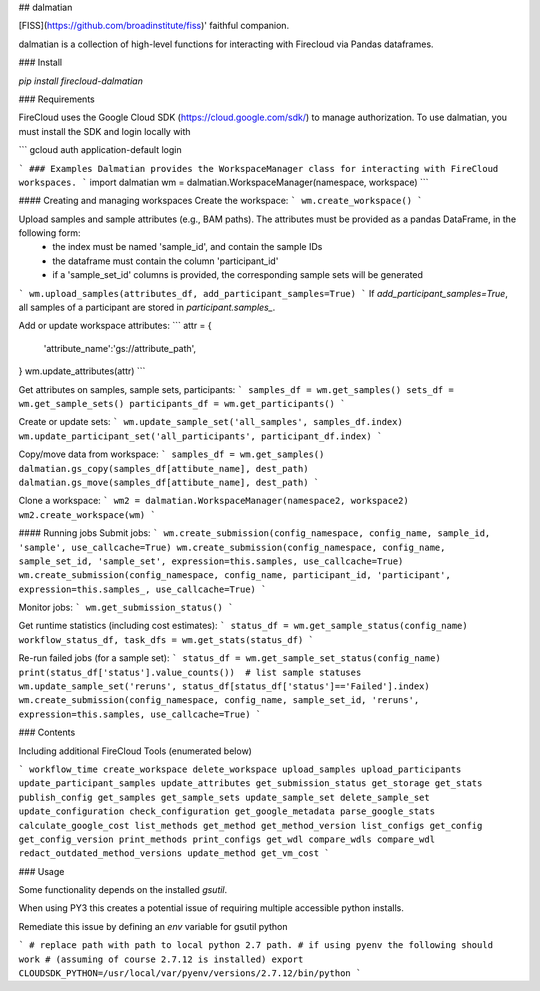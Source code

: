 
## dalmatian

[FISS](https://github.com/broadinstitute/fiss)' faithful companion.

dalmatian is a collection of high-level functions for interacting with Firecloud via Pandas dataframes.

### Install

`pip install firecloud-dalmatian`

### Requirements

FireCloud uses the Google Cloud SDK (https://cloud.google.com/sdk/) to manage authorization. To use dalmatian, you must install the SDK and login locally with

```
gcloud auth application-default login

```
### Examples
Dalmatian provides the WorkspaceManager class for interacting with FireCloud workspaces.
```
import dalmatian
wm = dalmatian.WorkspaceManager(namespace, workspace)
```

#### Creating and managing workspaces
Create the workspace:
```
wm.create_workspace()
```

Upload samples and sample attributes (e.g., BAM paths). The attributes must be provided as a pandas DataFrame, in the following form:
 * the index must be named 'sample_id', and contain the sample IDs
 * the dataframe must contain the column 'participant_id'
 * if a 'sample_set_id' columns is provided, the corresponding sample sets will be generated
```
wm.upload_samples(attributes_df, add_participant_samples=True)
```
If `add_participant_samples=True`, all samples of a participant are stored in `participant.samples_`. 

Add or update workspace attributes:
```
attr = {
    'attribute_name':'gs://attribute_path',
}
wm.update_attributes(attr)
```

Get attributes on samples, sample sets, participants:
```
samples_df = wm.get_samples()
sets_df = wm.get_sample_sets()
participants_df = wm.get_participants()
```

Create or update sets:
```
wm.update_sample_set('all_samples', samples_df.index)
wm.update_participant_set('all_participants', participant_df.index)
```

Copy/move data from workspace:
```
samples_df = wm.get_samples()
dalmatian.gs_copy(samples_df[attibute_name], dest_path)
dalmatian.gs_move(samples_df[attibute_name], dest_path)
```

Clone a workspace:
```
wm2 = dalmatian.WorkspaceManager(namespace2, workspace2)
wm2.create_workspace(wm)
```

#### Running jobs
Submit jobs:
```
wm.create_submission(config_namespace, config_name, sample_id, 'sample', use_callcache=True)
wm.create_submission(config_namespace, config_name, sample_set_id, 'sample_set', expression=this.samples, use_callcache=True)
wm.create_submission(config_namespace, config_name, participant_id, 'participant', expression=this.samples_, use_callcache=True)
```

Monitor jobs:
```
wm.get_submission_status()
```

Get runtime statistics (including cost estimates):
```
status_df = wm.get_sample_status(config_name)
workflow_status_df, task_dfs = wm.get_stats(status_df)
```

Re-run failed jobs (for a sample set):
```
status_df = wm.get_sample_set_status(config_name)
print(status_df['status'].value_counts())  # list sample statuses
wm.update_sample_set('reruns', status_df[status_df['status']=='Failed'].index)
wm.create_submission(config_namespace, config_name, sample_set_id, 'reruns', expression=this.samples, use_callcache=True)
```

### Contents

Including additional FireCloud Tools (enumerated below)

```
workflow_time
create_workspace
delete_workspace
upload_samples
upload_participants
update_participant_samples
update_attributes
get_submission_status
get_storage
get_stats
publish_config
get_samples
get_sample_sets
update_sample_set
delete_sample_set
update_configuration
check_configuration
get_google_metadata
parse_google_stats
calculate_google_cost
list_methods
get_method
get_method_version
list_configs
get_config
get_config_version
print_methods
print_configs
get_wdl
compare_wdls
compare_wdl
redact_outdated_method_versions
update_method
get_vm_cost
```


### Usage

Some functionality depends on the installed `gsutil`.

When using PY3 this creates a potential issue of requiring multiple accessible python installs.

Remediate this issue by defining an `env` variable for gsutil python

```
# replace path with path to local python 2.7 path.
# if using pyenv the following should work
# (assuming of course 2.7.12 is installed)
export CLOUDSDK_PYTHON=/usr/local/var/pyenv/versions/2.7.12/bin/python
```


